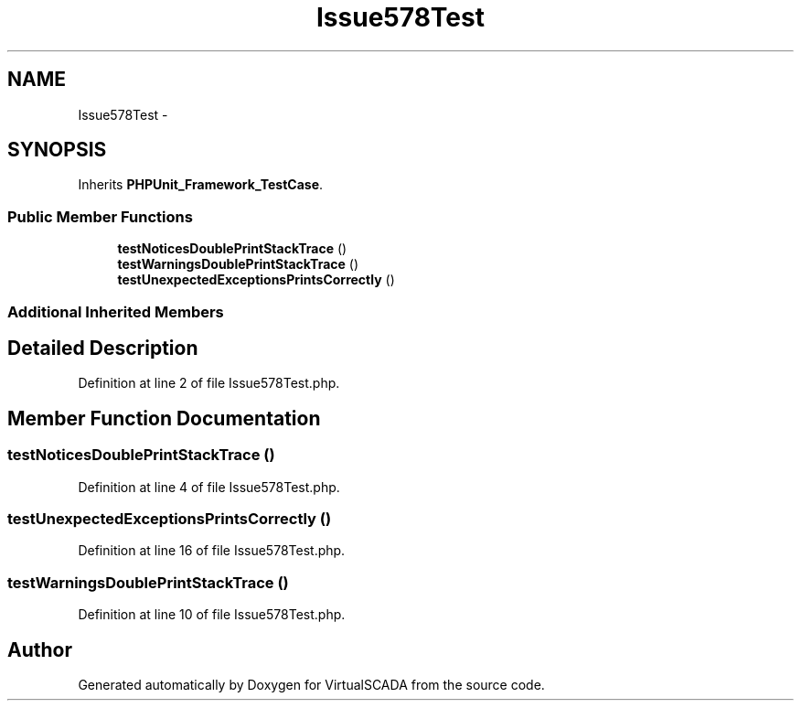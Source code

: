 .TH "Issue578Test" 3 "Tue Apr 14 2015" "Version 1.0" "VirtualSCADA" \" -*- nroff -*-
.ad l
.nh
.SH NAME
Issue578Test \- 
.SH SYNOPSIS
.br
.PP
.PP
Inherits \fBPHPUnit_Framework_TestCase\fP\&.
.SS "Public Member Functions"

.in +1c
.ti -1c
.RI "\fBtestNoticesDoublePrintStackTrace\fP ()"
.br
.ti -1c
.RI "\fBtestWarningsDoublePrintStackTrace\fP ()"
.br
.ti -1c
.RI "\fBtestUnexpectedExceptionsPrintsCorrectly\fP ()"
.br
.in -1c
.SS "Additional Inherited Members"
.SH "Detailed Description"
.PP 
Definition at line 2 of file Issue578Test\&.php\&.
.SH "Member Function Documentation"
.PP 
.SS "testNoticesDoublePrintStackTrace ()"

.PP
Definition at line 4 of file Issue578Test\&.php\&.
.SS "testUnexpectedExceptionsPrintsCorrectly ()"

.PP
Definition at line 16 of file Issue578Test\&.php\&.
.SS "testWarningsDoublePrintStackTrace ()"

.PP
Definition at line 10 of file Issue578Test\&.php\&.

.SH "Author"
.PP 
Generated automatically by Doxygen for VirtualSCADA from the source code\&.
